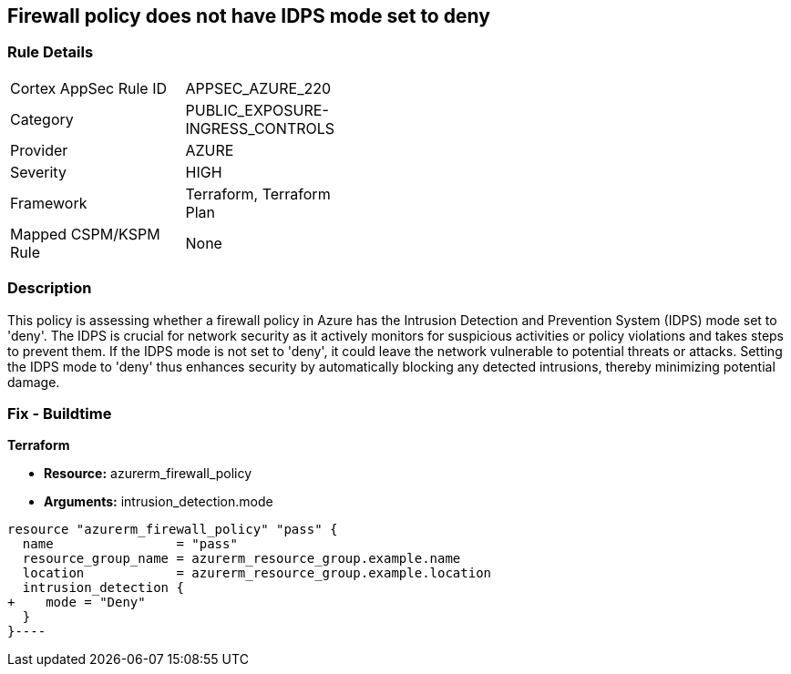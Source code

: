 
== Firewall policy does not have IDPS mode set to deny

=== Rule Details

[width=45%]
|===
|Cortex AppSec Rule ID |APPSEC_AZURE_220
|Category |PUBLIC_EXPOSURE-INGRESS_CONTROLS
|Provider |AZURE
|Severity |HIGH
|Framework |Terraform, Terraform Plan
|Mapped CSPM/KSPM Rule |None
|===


=== Description

This policy is assessing whether a firewall policy in Azure has the Intrusion Detection and Prevention System (IDPS) mode set to 'deny'. The IDPS is crucial for network security as it actively monitors for suspicious activities or policy violations and takes steps to prevent them. If the IDPS mode is not set to 'deny', it could leave the network vulnerable to potential threats or attacks. Setting the IDPS mode to 'deny' thus enhances security by automatically blocking any detected intrusions, thereby minimizing potential damage.

=== Fix - Buildtime

*Terraform*

* *Resource:* azurerm_firewall_policy
* *Arguments:* intrusion_detection.mode


[source,go]
----
resource "azurerm_firewall_policy" "pass" {
  name                = "pass"
  resource_group_name = azurerm_resource_group.example.name
  location            = azurerm_resource_group.example.location
  intrusion_detection {
+    mode = "Deny"
  }
}----

